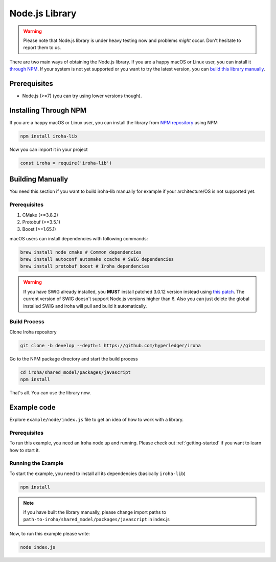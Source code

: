 Node.js Library
---------------
.. warning:: Please note that Node.js library is under heavy testing now and
  problems `might` occur. Don't hesitate to report them to us.

There are two main ways of obtaining the Node.js library. If you are a happy
macOS or Linux user, you can install it `through NPM <#installing-through-npm>`_.
If your system is not yet supported or you want to try the latest version, you
can `build this library manually <#building-manually>`_.

Prerequisites
^^^^^^^^^^^^^

- Node.js (>=7) (you can try using lower versions though).

Installing Through NPM
^^^^^^^^^^^^^^^^^^^^^^
If you are a happy macOS or Linux user, you can install the library from `NPM
repository <https://www.npmjs.com/package/iroha-lib>`_ using NPM

.. code-block:: shell

  npm install iroha-lib

Now you can import it in your project

.. code-block:: javascript

  const iroha = require('iroha-lib')

Building Manually
^^^^^^^^^^^^^^^^^
You need this section if you want to build iroha-lib manually for example if
your architecture/OS is not supported yet.

Prerequisites
"""""""""""""
1. CMake (>=3.8.2)
2. Protobuf (>=3.5.1)
3. Boost (>=1.65.1)

macOS users can install dependencies with following commands:

.. code-block:: shell

  brew install node cmake # Common dependencies
  brew install autoconf automake ccache # SWIG dependencies
  brew install protobuf boost # Iroha dependencies

.. warning:: If you have SWIG already installed, you **MUST** install patched
  3.0.12 version instead using
  `this patch <https://patch-diff.githubusercontent.com/raw/swig/swig/pull/968.patch>`_.
  The current version of SWIG doesn't support Node.js versions higher than 6.
  Also you can just delete the global installed SWIG and iroha will pull and
  build it automatically.

Build Process
"""""""""""""
Clone Iroha repository

.. code-block:: shell

  git clone -b develop --depth=1 https://github.com/hyperledger/iroha

Go to the NPM package directory and start the build process

.. code-block:: shell

  cd iroha/shared_model/packages/javascript
  npm install

That's all. You can use the library now.

Example code
^^^^^^^^^^^^
Explore ``example/node/index.js`` file to get an idea of how to
work with a library.

Prerequisites
"""""""""""""
To run this example, you need an Iroha node up and running. Please check out
:ref:`getting-started` if you want to learn how to start it.

Running the Example
"""""""""""""""""""
To start the example, you need to install all its dependencies
(basically ``iroha-lib``)

.. code-block:: shell

  npm install

.. note:: if you have built the library manually, please change import paths
  to ``path-to-iroha/shared_model/packages/javascript`` in index.js

Now, to run this example please write:

.. code-block:: shell

  node index.js
